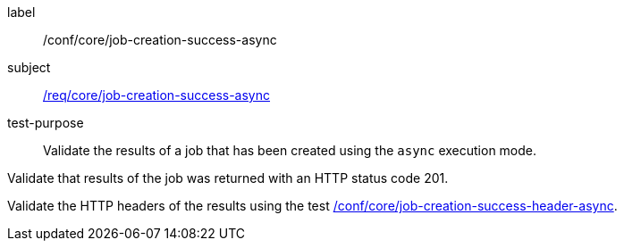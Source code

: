 [[ats_core_job-creation-success-async]]
[abstract_test]
====
[%metadata]
label:: /conf/core/job-creation-success-async
subject:: <<req_core_job-creation-success-async,/req/core/job-creation-success-async>>
test-purpose:: Validate the results of a job that has been created using the `async` execution mode.

[.component,class=test method]
=====

[.component,class=step]
--
Validate that results of the job was returned with an HTTP status code 201.
--

[.component,class=step]
--
Validate the HTTP headers of the results using the test <<ats_core_job-creation-success-header-async,/conf/core/job-creation-success-header-async>>.
--
=====
====
